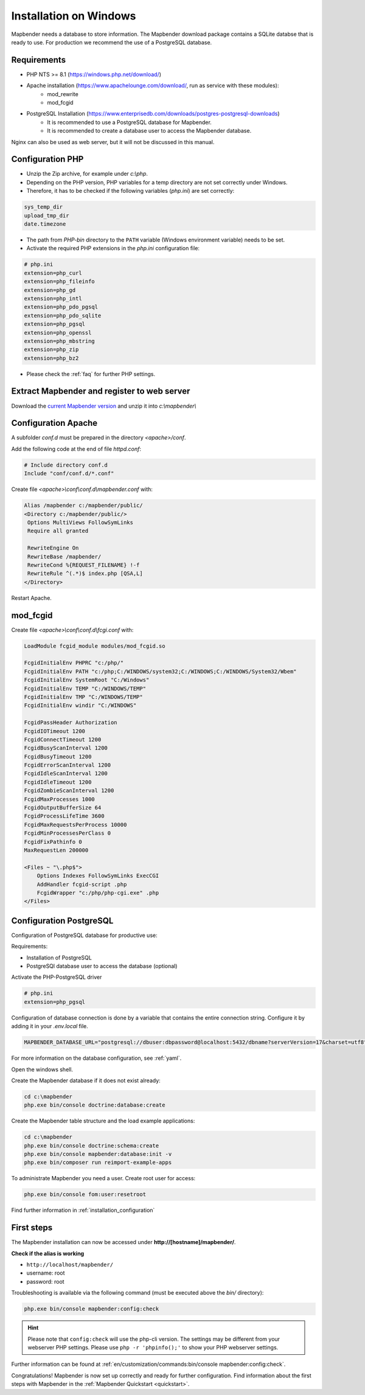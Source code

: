 .. _installation_windows:

Installation on Windows
#######################

.. For a quick installation (e.g. on a test system), use the MS4W-Installer (https://ms4w.com/download.html).

.. Read on for a detailed description on a productive system.

Mapbender needs a database to store information. The Mapbender download package contains a SQLite databse that is ready to use. For production we recommend the use of a PostgreSQL database.


Requirements
------------

* PHP NTS >= 8.1 (https://windows.php.net/download/)
* Apache installation (https://www.apachelounge.com/download/, run as service with these modules):
    * mod_rewrite
    * mod_fcgid
* PostgreSQL Installation (https://www.enterprisedb.com/downloads/postgres-postgresql-downloads)
    * It is recommended to use a PostgreSQL database for Mapbender. 
    * It is recommended to create a database user to access the Mapbender database.


Nginx can also be used as web server, but it will not be discussed in this manual.   


Configuration PHP
-----------------

* Unzip the Zip archive, for example under `c:\\php`.
* Depending on the PHP version, PHP variables for a temp directory are not set correctly under Windows.
* Therefore, it has to be checked if the following variables (*php.ini*) are set correctly:

.. code-block:: ini

    sys_temp_dir
    upload_tmp_dir
    date.timezone

* The path from `PHP-bin` directory to the ``PATH`` variable (Windows environment variable) needs to be set.
* Activate the required PHP extensions in the *php.ini* configuration file:

.. code-block:: ini

    # php.ini
    extension=php_curl
    extension=php_fileinfo
    extension=php_gd
    extension=php_intl
    extension=php_pdo_pgsql
    extension=php_pdo_sqlite
    extension=php_pgsql
    extension=php_openssl
    extension=php_mbstring
    extension=php_zip
    extension=php_bz2

* Please check the :ref:`faq` for further PHP settings. 


Extract Mapbender and register to web server
--------------------------------------------

Download the `current Mapbender version <https://mapbender.org/builds/mapbender-starter-current.zip>`_ and unzip it into `c:\\mapbender\\`


Configuration Apache
--------------------

A subfolder `conf.d` must be prepared in the directory `<apache>/conf`.

Add the following code at the end of file *httpd.conf*:

.. code-block:: apache

                # Include directory conf.d
                Include "conf/conf.d/*.conf"

Create file `<apache>\\conf\\conf.d\\mapbender.conf` with:

.. code-block:: apache

 Alias /mapbender c:/mapbender/public/
 <Directory c:/mapbender/public/>
  Options MultiViews FollowSymLinks
  Require all granted
 
  RewriteEngine On
  RewriteBase /mapbender/
  RewriteCond %{REQUEST_FILENAME} !-f
  RewriteRule ^(.*)$ index.php [QSA,L]
 </Directory>


Restart Apache.


mod_fcgid
---------

Create file `<apache>\\conf\\conf.d\\fcgi.conf` with:

.. code-block:: apacheconf

    LoadModule fcgid_module modules/mod_fcgid.so
    
    FcgidInitialEnv PHPRC "c:/php/"
    FcgidInitialEnv PATH "c:/php;C:/WINDOWS/system32;C:/WINDOWS;C:/WINDOWS/System32/Wbem"
    FcgidInitialEnv SystemRoot "C:/Windows"
    FcgidInitialEnv TEMP "C:/WINDOWS/TEMP"
    FcgidInitialEnv TMP "C:/WINDOWS/TEMP"
    FcgidInitialEnv windir "C:/WINDOWS"

    FcgidPassHeader Authorization
    FcgidIOTimeout 1200
    FcgidConnectTimeout 1200
    FcgidBusyScanInterval 1200
    FcgidBusyTimeout 1200
    FcgidErrorScanInterval 1200
    FcgidIdleScanInterval 1200
    FcgidIdleTimeout 1200
    FcgidZombieScanInterval 1200
    FcgidMaxProcesses 1000
    FcgidOutputBufferSize 64
    FcgidProcessLifeTime 3600
    FcgidMaxRequestsPerProcess 10000
    FcgidMinProcessesPerClass 0
    FcgidFixPathinfo 0
    MaxRequestLen 200000

    <Files ~ "\.php$">
        Options Indexes FollowSymLinks ExecCGI
        AddHandler fcgid-script .php
        FcgidWrapper "c:/php/php-cgi.exe" .php
    </Files>


Configuration PostgreSQL
------------------------

Configuration of PostgreSQL database for productive use:

Requirements:

* Installation of PostgreSQL
* PostgreSQl database user to access the database (optional) 

Activate the PHP-PostgreSQL driver

.. code-block:: ini

    # php.ini
    extension=php_pgsql

Configuration of database connection is done by a variable that contains the entire connection string. Configure it by adding it in your *.env.local* file.

.. code-block:: yaml

    MAPBENDER_DATABASE_URL="postgresql://dbuser:dbpassword@localhost:5432/dbname?serverVersion=17&charset=utf8"

For more information on the database configuration, see :ref:`yaml`.

Open the windows shell.

Create the Mapbender database if it does not exist already:

.. code-block:: bash
 
    cd c:\mapbender
    php.exe bin/console doctrine:database:create


Create the Mapbender table structure and the load example applications:

.. code-block:: bash
 
    cd c:\mapbender
    php.exe bin/console doctrine:schema:create
    php.exe bin/console mapbender:database:init -v
    php.exe bin/composer run reimport-example-apps

To administrate Mapbender you need a user. Create root user for access:

.. code-block:: text

    php.exe bin/console fom:user:resetroot


Find further information in :ref:`installation_configuration`


First steps
-----------

The Mapbender installation can now be accessed under **http://[hostname]/mapbender/**.


**Check if the alias is working**

* ``http://localhost/mapbender/``

* username: root
* password: root

Troubleshooting is available via the following command (must be executed above the `bin/` directory):

.. code-block:: yaml

	php.exe bin/console mapbender:config:check

.. hint:: Please note that ``config:check`` will use the php-cli version. The settings may be different from your webserver PHP settings. Please use ``php -r 'phpinfo();'`` to show your PHP webserver settings.

Further information can be found at :ref:`en/customization/commands:bin/console mapbender:config:check`.

Congratulations! Mapbender is now set up correctly and ready for further configuration.
Find information about the first steps with Mapbender in the :ref:`Mapbender Quickstart <quickstart>`.

